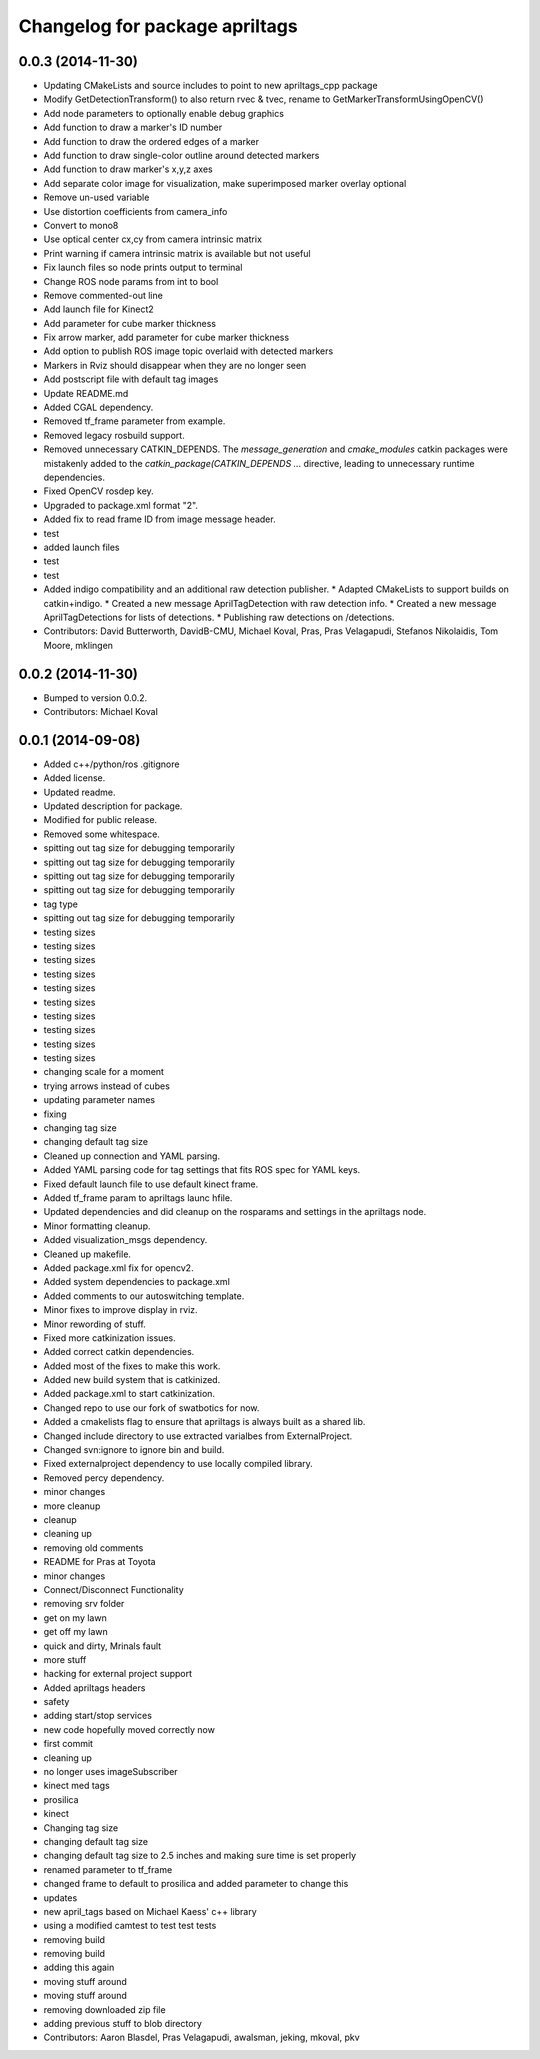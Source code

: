 ^^^^^^^^^^^^^^^^^^^^^^^^^^^^^^^
Changelog for package apriltags
^^^^^^^^^^^^^^^^^^^^^^^^^^^^^^^

0.0.3 (2014-11-30)
------------------
* Updating CMakeLists and source includes to point to new apriltags_cpp package
* Modify GetDetectionTransform() to also return rvec & tvec, rename to GetMarkerTransformUsingOpenCV()
* Add node parameters to optionally enable debug graphics
* Add function to draw a marker's ID number
* Add function to draw the ordered edges of a marker
* Add function to draw single-color outline around detected markers
* Add function to draw marker's x,y,z axes
* Add separate color image for visualization, make superimposed marker overlay optional
* Remove un-used variable
* Use distortion coefficients from camera_info
* Convert to mono8
* Use optical center cx,cy from camera intrinsic matrix
* Print warning if camera intrinsic matrix is available but not useful
* Fix launch files so node prints output to terminal
* Change ROS node params from int to bool
* Remove commented-out line
* Add launch file for Kinect2
* Add parameter for cube marker thickness
* Fix arrow marker, add parameter for cube marker thickness
* Add option to publish ROS image topic overlaid with detected markers
* Markers in Rviz should disappear when they are no longer seen
* Add postscript file with default tag images
* Update README.md
* Added CGAL dependency.
* Removed tf_frame parameter from example.
* Removed legacy rosbuild support.
* Removed unnecessary CATKIN_DEPENDS.
  The `message_generation` and `cmake_modules` catkin packages were
  mistakenly added to the `catkin_package(CATKIN_DEPENDS ...` directive,
  leading to unnecessary runtime dependencies.
* Fixed OpenCV rosdep key.
* Upgraded to package.xml format "2".
* Added fix to read frame ID from image message header.
* test
* added launch files
* test
* test
* Added indigo compatibility and an additional raw detection publisher.
  * Adapted CMakeLists to support builds on catkin+indigo.
  * Created a new message AprilTagDetection with raw detection info.
  * Created a new message AprilTagDetections for lists of detections.
  * Publishing raw detections on /detections.
* Contributors: David Butterworth, DavidB-CMU, Michael Koval, Pras, Pras Velagapudi, Stefanos Nikolaidis, Tom Moore, mklingen

0.0.2 (2014-11-30)
------------------
* Bumped to version 0.0.2.
* Contributors: Michael Koval

0.0.1 (2014-09-08)
------------------
* Added c++/python/ros .gitignore
* Added license.
* Updated readme.
* Updated description for package.
* Modified for public release.
* Removed some whitespace.
* spitting out tag size for debugging temporarily
* spitting out tag size for debugging temporarily
* spitting out tag size for debugging temporarily
* spitting out tag size for debugging temporarily
* tag type
* spitting out tag size for debugging temporarily
* testing sizes
* testing sizes
* testing sizes
* testing sizes
* testing sizes
* testing sizes
* testing sizes
* testing sizes
* testing sizes
* testing sizes
* changing scale for a moment
* trying arrows instead of cubes
* updating parameter names
* fixing
* changing tag size
* changing default tag size
* Cleaned up connection and YAML parsing.
* Added YAML parsing code for tag settings that fits ROS spec for YAML keys.
* Fixed default launch file to use default kinect frame.
* Added tf_frame param to apriltags launc hfile.
* Updated dependencies and did cleanup on the rosparams and settings in the apriltags node.
* Minor formatting cleanup.
* Added visualization_msgs dependency.
* Cleaned up makefile.
* Added package.xml fix for opencv2.
* Added system dependencies to package.xml
* Added comments to our autoswitching template.
* Minor fixes to improve display in rviz.
* Minor rewording of stuff.
* Fixed more catkinization issues.
* Added correct catkin dependencies.
* Added most of the fixes to make this work.
* Added new build system that is catkinized.
* Added package.xml to start catkinization.
* Changed repo to use our fork of swatbotics for now.
* Added a cmakelists flag to ensure that apriltags is always built as a shared lib.
* Changed include directory to use extracted varialbes from ExternalProject.
* Changed svn:ignore to ignore bin and build.
* Fixed externalproject dependency to use locally compiled library.
* Removed percy dependency.
* minor changes
* more cleanup
* cleanup
* cleaning up
* removing old comments
* README for Pras at Toyota
* minor changes
* Connect/Disconnect Functionality
* removing srv folder
* get on my lawn
* get off my lawn
* quick and dirty, Mrinals fault
* more stuff
* hacking for external project support
* Added apriltags headers
* safety
* adding start/stop services
* new code hopefully moved correctly now
* first commit
* cleaning up
* no longer uses imageSubscriber
* kinect med tags
* prosilica
* kinect
* Changing tag size
* changing default tag size
* changing default tag size to 2.5 inches and making sure time is set properly
* renamed parameter to tf_frame
* changed frame to default to prosilica and added parameter to change this
* updates
* new april_tags based on Michael Kaess' c++ library
* using a modified camtest to test test tests
* removing build
* removing build
* adding this again
* moving stuff around
* moving stuff around
* removing downloaded zip file
* adding previous stuff to blob directory
* Contributors: Aaron Blasdel, Pras Velagapudi, awalsman, jeking, mkoval, pkv
